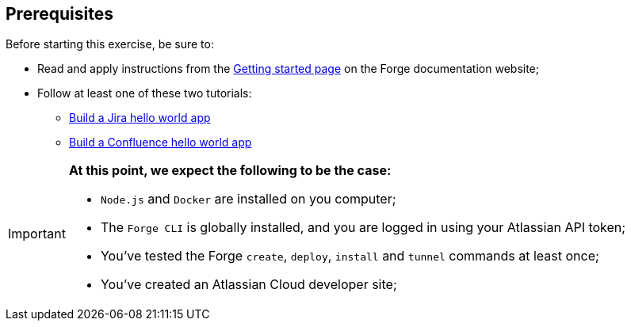 == Prerequisites

Before starting this exercise, be sure to:

* Read and apply instructions from the https://developer.atlassian.com/platform/forge/getting-started/[Getting started page] on the Forge documentation website;
* Follow at least one of these two tutorials:
** https://developer.atlassian.com/platform/forge/build-a-hello-world-app-in-jira/[Build a Jira hello world app]
** https://developer.atlassian.com/platform/forge/build-a-hello-world-app-in-confluence/[Build a Confluence hello world app]


[IMPORTANT]
====
*At this point, we expect the following  to be the case:*

* `Node.js` and `Docker` are installed on you computer;
* The `Forge CLI` is globally installed, and you are logged in using your Atlassian API token;
* You've tested the Forge `create`, `deploy`, `install` and `tunnel` commands at least once;
* You've created an Atlassian Cloud developer site;

====
